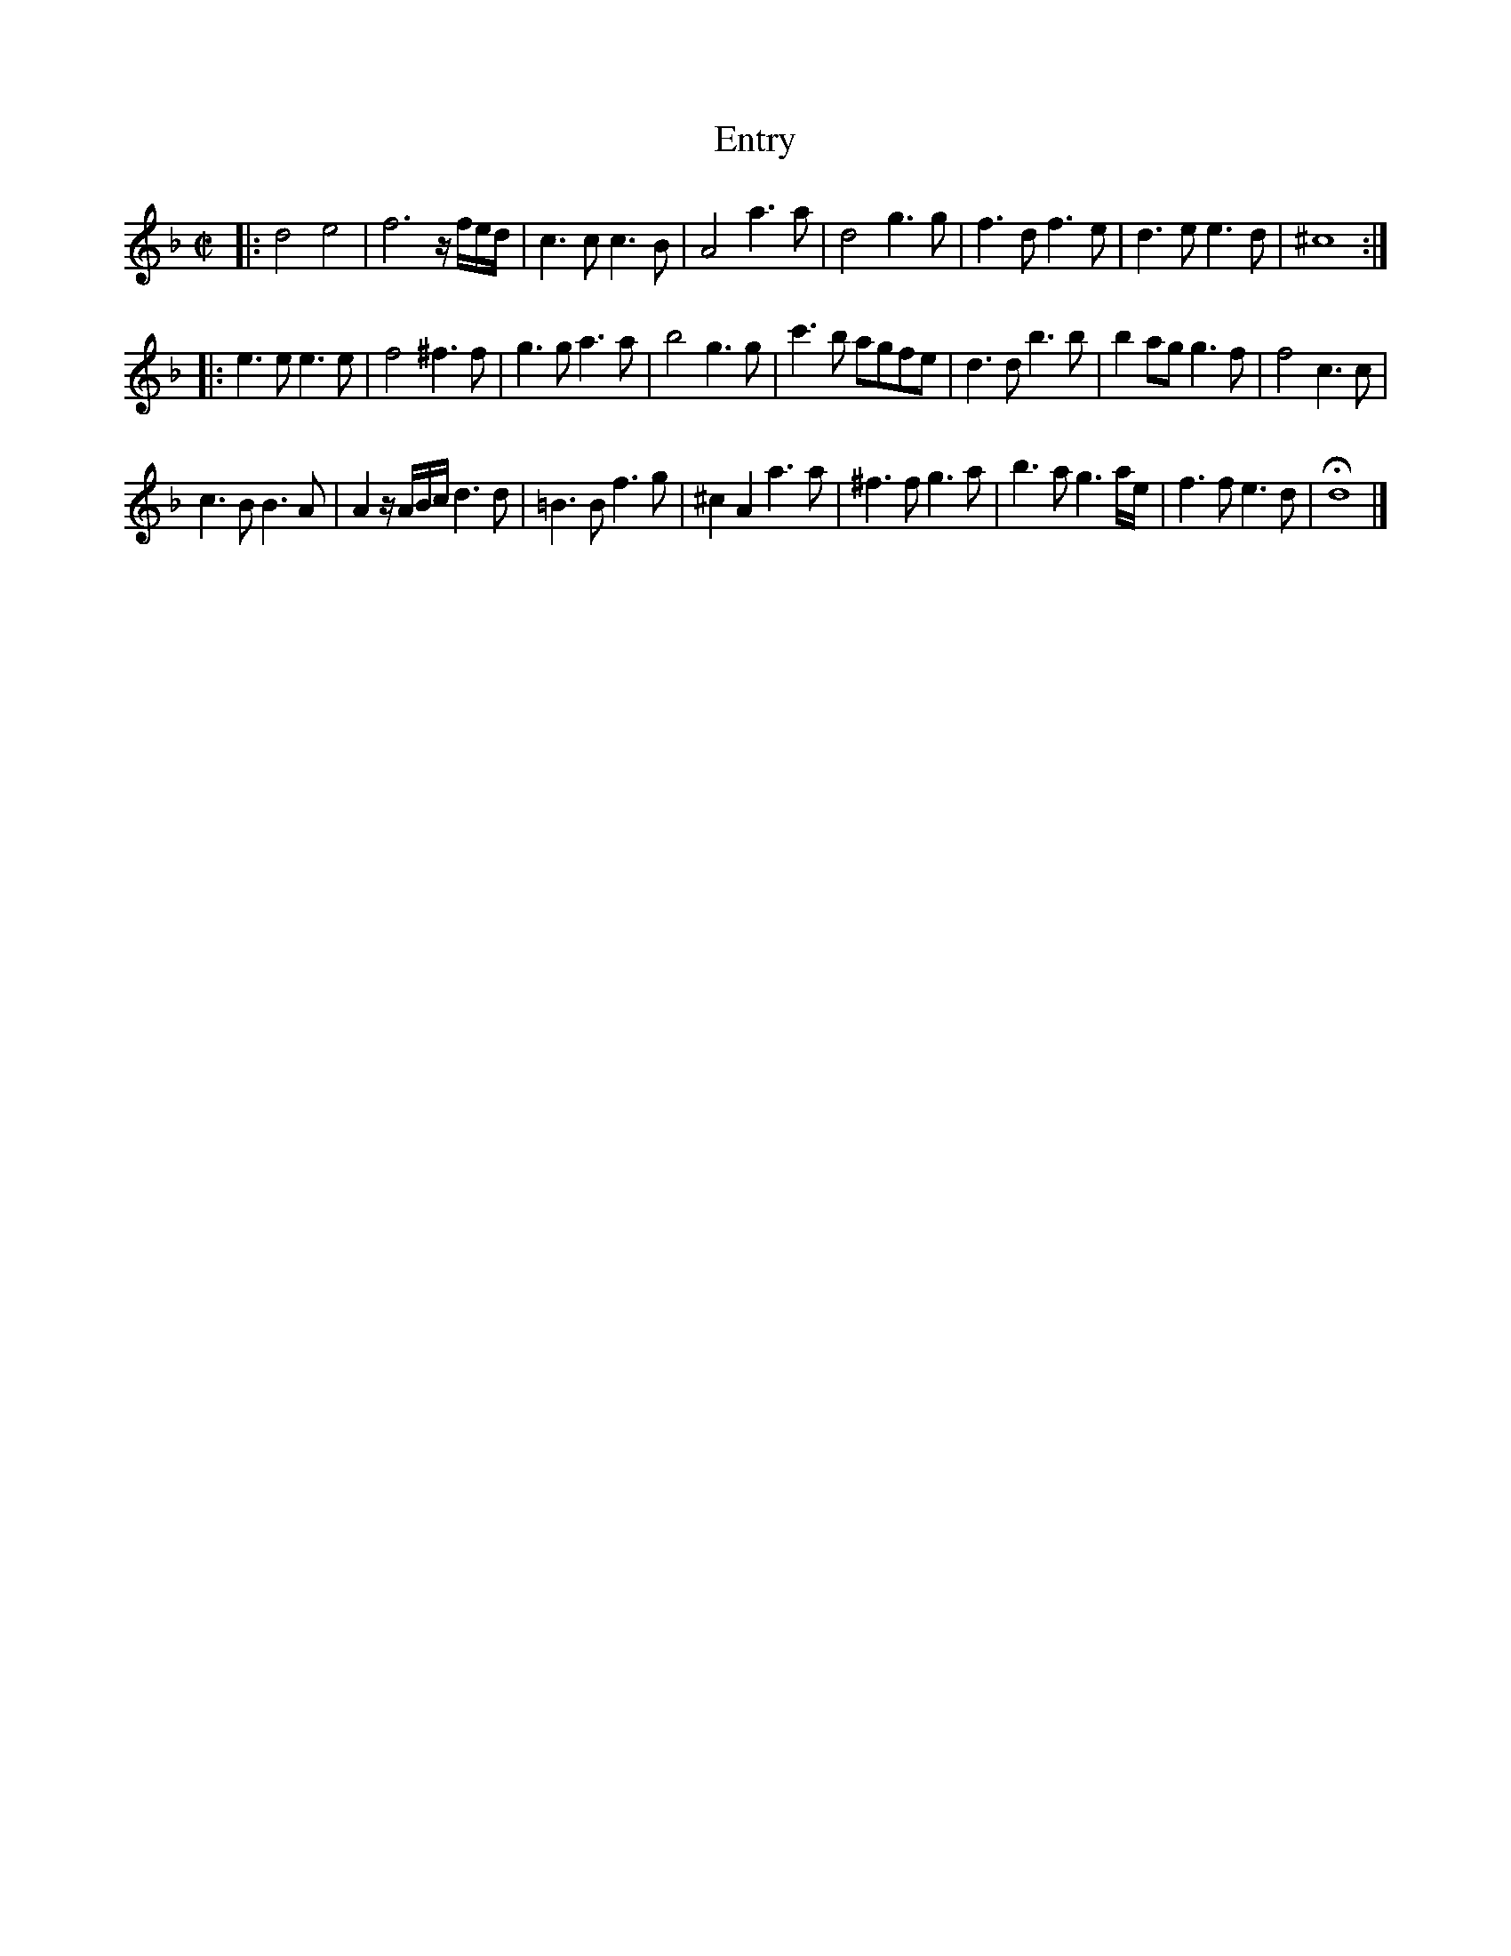 X: 3033
T: Entry
%R: march
B: Henry Playford "Apollo's Banquet", London 1687 (5th Edition)
F: https://archive.org/details/apollosbanquetco01rugg
Z: 2017 John Chambers <jc:trillian.mit.edu>
M: C|
L: 1/8
K: Dm
% - - - - - - - - - -
|:\
d4 e4 | f6 z/f/e/d/ | c3c c3B | A4 a3a |\
d4 g3g | f3d f3e | d3e e3d | ^c8 ::
e3e e3e |  f4 ^f3f | g3g a3a | b4 g3g |\
c'3b agfe | d3d b3b | b2ag g3f | f4 c3c |
c3B B3A | A2 z/A/B/c/ d3d | =B3B f3g | ^c2A2 a3a |\
^f3f g3a | b3a g3a/e/ | f3f e3d | Hd8 |]
% - - - - - - - - - -
